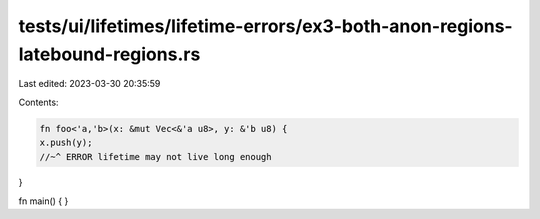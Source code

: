 tests/ui/lifetimes/lifetime-errors/ex3-both-anon-regions-latebound-regions.rs
=============================================================================

Last edited: 2023-03-30 20:35:59

Contents:

.. code-block:: rs

    fn foo<'a,'b>(x: &mut Vec<&'a u8>, y: &'b u8) {
    x.push(y);
    //~^ ERROR lifetime may not live long enough
}

fn main() { }



